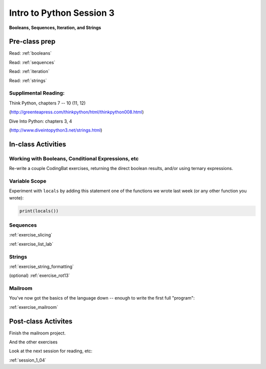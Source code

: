.. _session_1_03:

#########################
Intro to Python Session 3
#########################

**Booleans, Sequences, Iteration, and Strings**


Pre-class prep
==============

Read: :ref:`booleans`

Read: :ref:`sequences`

Read: :ref:`iteration`

Read: :ref:`strings`


Supplimental Reading:
---------------------

Think Python, chapters 7 -- 10 (11, 12)

(http://greenteapress.com/thinkpython/html/thinkpython008.html)

Dive Into Python: chapters 3, 4

(http://www.diveintopython3.net/strings.html)


In-class Activities
===================

Working with Booleans, Conditional Expressions, etc
---------------------------------------------------

Re-write a couple CodingBat exercises, returning the direct boolean results, and/or using ternary expressions.

Variable Scope
--------------

Experiment with ``locals`` by adding this statement one of the functions we wrote last week (or any other function you wrote):

.. code-block:: python

    print(locals())

Sequences
---------

:ref:`exercise_slicing`

:ref:`exercise_list_lab`


Strings
-------
:ref:`exercise_string_formatting`

(optional) :ref:`exercise_rot13`

Mailroom
--------

You've now got the basics of the language down -- enough to write the first full "program":

:ref:`exercise_mailroom`


Post-class Activites
====================

Finish the mailroom project.

And the other exercises

Look at the next session for reading, etc:

:ref:`session_1_04`
